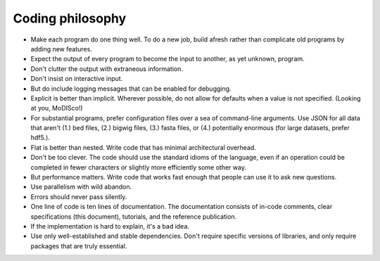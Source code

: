 
Coding philosophy
=================

*   Make each program do one thing well. To do a new job, build afresh rather
    than complicate old programs by adding new features.
*   Expect the output of every program to become the input to another,
    as yet unknown, program.
*   Don't clutter the output with extraneous information.
*   Don't insist on interactive input.
*   But do include logging messages that can be enabled for debugging.
*   Explicit is better than implicit.
    Wherever possible, do not allow for defaults when a value is not
    specified.
    (Looking at you, MoDISco!)
*   For substantial programs, prefer configuration files over a sea of
    command-line arguments.
    Use JSON for all data that aren't (1.) bed files, (2.) bigwig files,
    (3.) fasta files, or (4.) potentially enormous
    (for large datasets, prefer hdf5.).
*   Flat is better than nested.
    Write code that has minimal architectural overhead.
*   Don't be too clever.
    The code should use the standard idioms of the language, even if an
    operation could be completed in fewer characters or slightly more
    efficiently some other way.
*   But performance matters.
    Write code that works fast enough that people can use it to ask new
    questions.
*   Use parallelism with wild abandon.
*   Errors should never pass silently.
*   One line of code is ten lines of documentation.
    The documentation consists of in-code comments, clear specifications
    (this document), tutorials, and the reference publication.
*   If the implementation is hard to explain, it's a bad idea.
*   Use only well-established and stable dependencies.
    Don't require specific versions of libraries, and only require packages
    that are truly essential.
